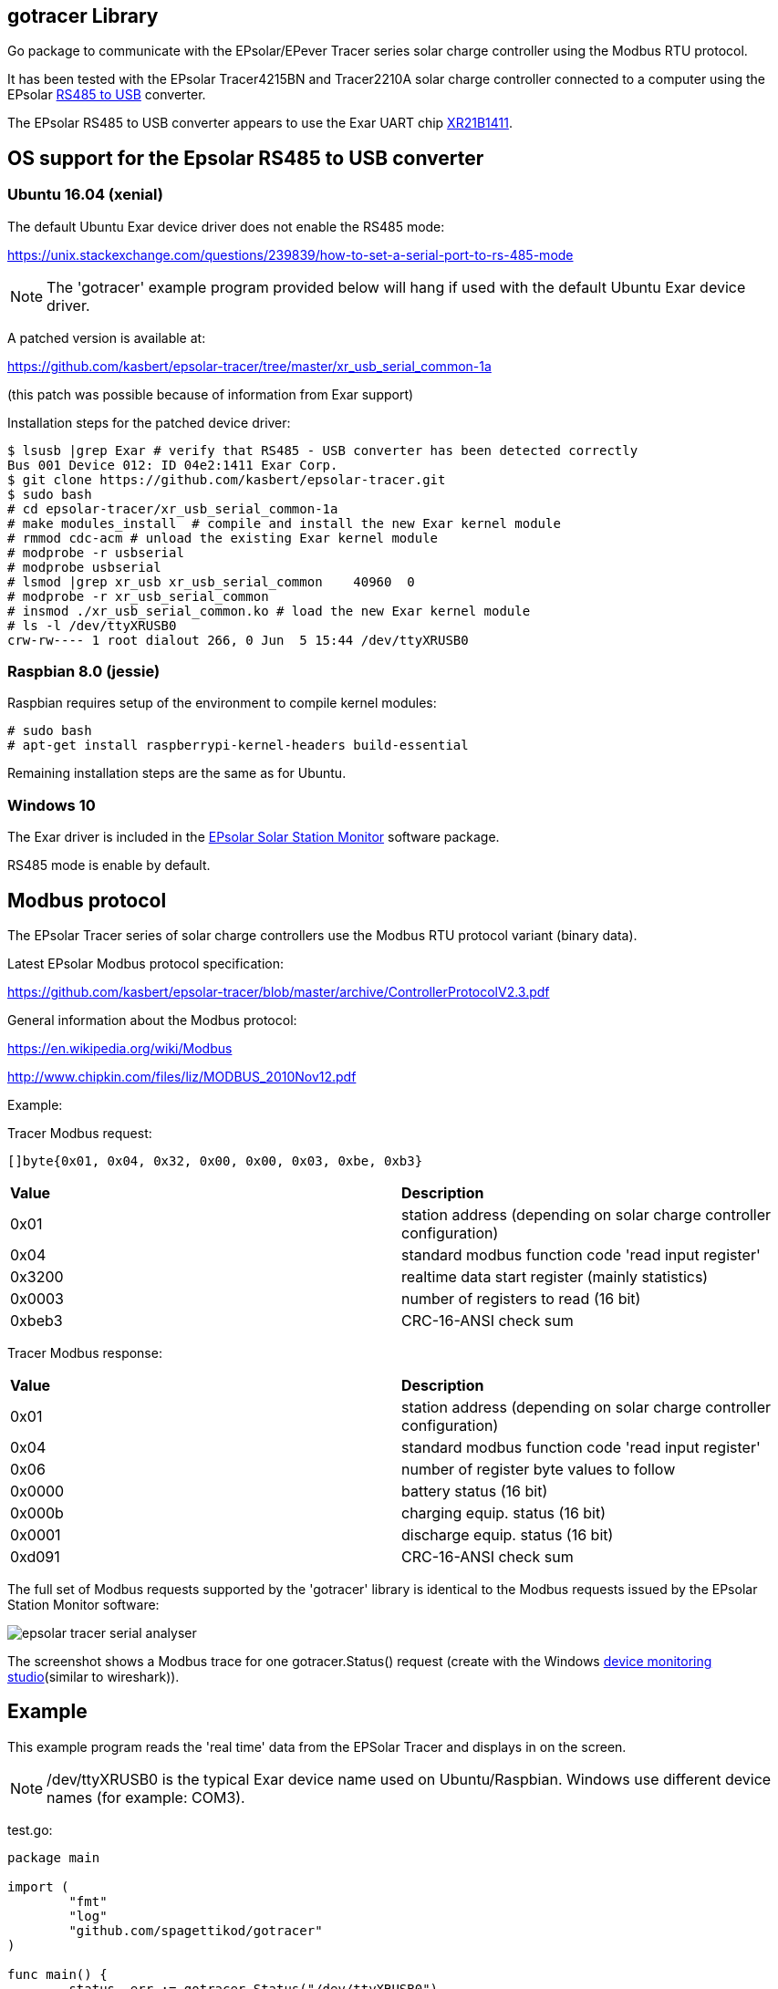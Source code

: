 
== gotracer Library

Go package to communicate with the EPsolar/EPever Tracer series solar charge controller using the
Modbus RTU protocol.

It has been tested with the EPsolar Tracer4215BN and Tracer2210A solar charge controller
connected to a computer using the EPsolar
link:https://www.amazon.com/gp/product/B016RU8JUY/ref=oh_aui_detailpage_o09_s00?ie=UTF8&psc=1[RS485 to USB]
converter.

The EPsolar RS485 to USB converter appears to use the Exar UART chip
link:https://www.exar.com/content/document.ashx?id=20394&languageid=1033&type=Datasheet&partnumber=XR21B1411&filename=XR21B1411.pdf&part=XR21B1411[XR21B1411]. 

== OS support for the Epsolar RS485 to USB converter

=== Ubuntu 16.04 (xenial)

The default Ubuntu Exar device driver does not enable the RS485 mode:

https://unix.stackexchange.com/questions/239839/how-to-set-a-serial-port-to-rs-485-mode

NOTE: The 'gotracer' example program provided below will hang if used with the default Ubuntu Exar device
driver.

A patched version is available at:

https://github.com/kasbert/epsolar-tracer/tree/master/xr_usb_serial_common-1a

(this patch was possible because of information from Exar support)

Installation steps for the patched device driver:

----
$ lsusb |grep Exar # verify that RS485 - USB converter has been detected correctly
Bus 001 Device 012: ID 04e2:1411 Exar Corp.
$ git clone https://github.com/kasbert/epsolar-tracer.git
$ sudo bash
# cd epsolar-tracer/xr_usb_serial_common-1a
# make modules_install  # compile and install the new Exar kernel module
# rmmod cdc-acm # unload the existing Exar kernel module 
# modprobe -r usbserial
# modprobe usbserial
# lsmod |grep xr_usb xr_usb_serial_common    40960  0
# modprobe -r xr_usb_serial_common
# insmod ./xr_usb_serial_common.ko # load the new Exar kernel module
# ls -l /dev/ttyXRUSB0 
crw-rw---- 1 root dialout 266, 0 Jun  5 15:44 /dev/ttyXRUSB0
----

=== Raspbian 8.0 (jessie)

Raspbian requires setup of the environment to compile kernel modules:

----
# sudo bash
# apt-get install raspberrypi-kernel-headers build-essential
----

Remaining installation steps are the same as for Ubuntu. 

=== Windows 10

The Exar driver is included in the
link:http://www.epsolarpv.com/en/index.php/Technical/download[EPsolar Solar Station Monitor]
software package.

RS485 mode is enable by default.

== Modbus protocol

The EPsolar Tracer series of solar charge controllers use the Modbus RTU protocol variant (binary data).

Latest EPsolar Modbus protocol specification:

https://github.com/kasbert/epsolar-tracer/blob/master/archive/ControllerProtocolV2.3.pdf

General information about the Modbus protocol:

https://en.wikipedia.org/wiki/Modbus

http://www.chipkin.com/files/liz/MODBUS_2010Nov12.pdf

Example:

Tracer Modbus request:

----
[]byte{0x01, 0x04, 0x32, 0x00, 0x00, 0x03, 0xbe, 0xb3}
----

|===
| *Value* | *Description*
| 0x01 | station address (depending on solar charge controller configuration) 
| 0x04 | standard modbus function code 'read input register' 
| 0x3200 | realtime data start register (mainly statistics) 
| 0x0003 | number of registers to read (16 bit)
| 0xbeb3 | CRC-16-ANSI check sum
|===

Tracer Modbus response:

|===
| *Value* | *Description*
| 0x01 | station address (depending on solar charge controller configuration) 
| 0x04 | standard modbus function code 'read input register' 
| 0x06 | number of register byte values to follow 
| 0x0000 | battery status (16 bit) 
| 0x000b | charging equip. status (16 bit) 
| 0x0001 | discharge equip. status (16 bit) 
| 0xd091 | CRC-16-ANSI check sum 
|===

The full set of Modbus requests supported by the 'gotracer' library is identical to the Modbus
requests issued by the EPsolar Station Monitor software:

image::epsolar_tracer_serial_analyser.png[]

The screenshot shows a Modbus trace for one gotracer.Status() request (create with the Windows link:https://freeserialanalyzer.com/features[device monitoring studio](similar to wireshark)). 

== Example

This example program reads the 'real time' data from the EPSolar Tracer and displays in on the screen.

NOTE: /dev/ttyXRUSB0 is the typical Exar device name used on Ubuntu/Raspbian. Windows use different
device names (for example: COM3).

test.go:

----

package main

import (
	"fmt"
	"log"
	"github.com/spagettikod/gotracer"
)

func main() {
	status, err := gotracer.Status("/dev/ttyXRUSB0")
	if err != nil {
		log.Fatal(err)
	}
	fmt.Println(status)
}

----

Run the program:

----
$ go run ./test.go
ArrayVoltage: 14.56
ArrayCurrent: 5.10
ArrayPower: 74.30
BatteryVoltage: 11.61
BatteryCurrent: 4.05
BatterySOC: 79%
BatteryTemp: 25.00
BatteryMaxVoltage: 11.72
BatteryMinVoltage: 10.39
DeviceTemp: 31.41
LoadVoltage: 11.61
LoadCurrent: 3.89
LoadPower: 45.16
Load: true
EnergyConsumedDaily: 0.26
EnergyConsumedMonthly: 4.29
EnergyConsumedAnnual:5.09
EnergyConsumedTotal:5.09
EnergyGeneratedDaily: 0.35
EnergyGeneratedMonthly: 4.30
EnergyGeneratedAnnual: 6.65
EnergyGeneratedTotal: 6.65
----

== Roadmap

* Add missing status information: PV Working State, Charging State, Battery State and Controller
Working State
* Turn load on and off
* Read device information: model, software version and serial number
* Read device parameters
* Set device parameters
* Read device time
* Set device time
